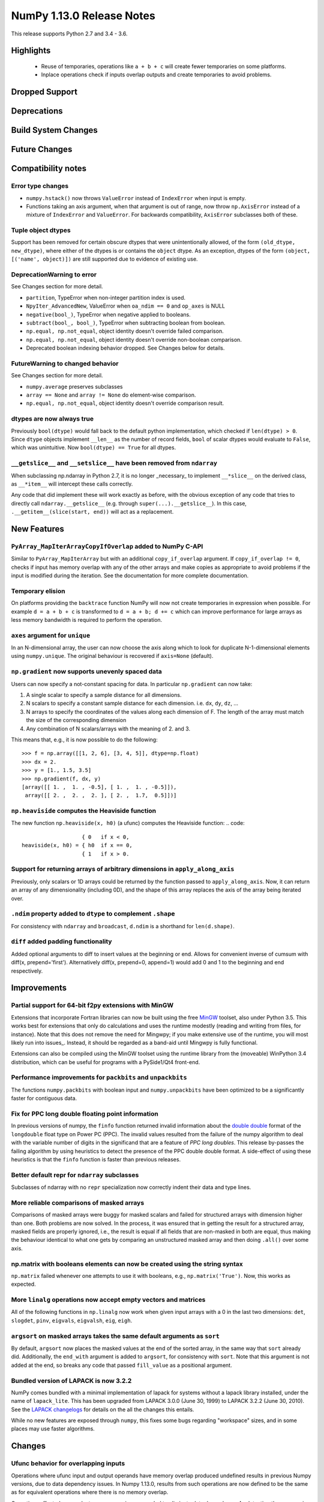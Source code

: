==========================
NumPy 1.13.0 Release Notes
==========================

This release supports Python 2.7 and 3.4 - 3.6.

Highlights
==========

 * Reuse of temporaries, operations like ``a + b + c`` will create fewer
   temporaries on some platforms.
 * Inplace operations check if inputs overlap outputs and create temporaries
   to avoid problems.


Dropped Support
===============


Deprecations
============


Build System Changes
====================


Future Changes
==============


Compatibility notes
===================

Error type changes
------------------

* ``numpy.hstack()`` now throws ``ValueError`` instead of ``IndexError`` when
  input is empty.
* Functions taking an axis argument, when that argument is out of range, now
  throw ``np.AxisError`` instead of a mixture of ``IndexError`` and
  ``ValueError``. For backwards compatibility, ``AxisError`` subclasses both of
  these.

Tuple object dtypes
-------------------

Support has been removed for certain obscure dtypes that were unintentionally
allowed, of the form ``(old_dtype, new_dtype)``, where either of the dtypes
is or contains the ``object`` dtype. As an exception, dtypes of the form
``(object, [('name', object)])`` are still supported due to evidence of
existing use.

DeprecationWarning to error
---------------------------
See Changes section for more detail.

* ``partition``, TypeError when non-integer partition index is used.
* ``NpyIter_AdvancedNew``, ValueError when ``oa_ndim == 0`` and ``op_axes`` is NULL
* ``negative(bool_)``, TypeError when negative applied to booleans.
* ``subtract(bool_, bool_)``, TypeError when subtracting boolean from boolean.
* ``np.equal, np.not_equal``, object identity doesn't override failed comparison.
* ``np.equal, np.not_equal``, object identity doesn't override non-boolean comparison.
* Deprecated boolean indexing behavior dropped. See Changes below for details.

FutureWarning to changed behavior
---------------------------------
See Changes section for more detail.

* ``numpy.average`` preserves subclasses
* ``array == None`` and ``array != None`` do element-wise comparison.
* ``np.equal, np.not_equal``, object identity doesn't override comparison result.

dtypes are now always true
--------------------------

Previously ``bool(dtype)`` would fall back to the default python
implementation, which checked if ``len(dtype) > 0``. Since ``dtype`` objects
implement ``__len__`` as the number of record fields, ``bool`` of scalar dtypes
would evaluate to ``False``, which was unintuitive. Now ``bool(dtype) == True``
for all dtypes.

``__getslice__`` and ``__setslice__`` have been removed from ``ndarray``
------------------------------------------------------------------------
When subclassing np.ndarray in Python 2.7, it is no longer _necessary_ to
implement ``__*slice__`` on the derived class, as ``__*item__`` will intercept
these calls correctly.

Any code that did implement these will work exactly as before, with the
obvious exception of any code that tries to directly call
``ndarray.__getslice__`` (e.g. through ``super(...).__getslice__``). In
this case, ``.__getitem__(slice(start, end))`` will act as a replacement.


New Features
============

``PyArray_MapIterArrayCopyIfOverlap`` added to NumPy C-API
----------------------------------------------------------
Similar to ``PyArray_MapIterArray`` but with an additional ``copy_if_overlap``
argument. If ``copy_if_overlap != 0``,  checks if input has memory overlap with
any of the other arrays and make copies as appropriate to avoid problems if the
input is modified during the iteration. See the documentation for more complete
documentation.

Temporary elision
-----------------
On platforms providing the ``backtrace`` function NumPy will now not create
temporaries in expression when possible.
For example ``d = a + b + c`` is transformed to ``d = a + b; d += c`` which can
improve performance for large arrays as less memory bandwidth is required to
perform the operation.

``axes`` argument for ``unique``
--------------------------------
In an N-dimensional array, the user can now choose the axis along which to look
for duplicate N-1-dimensional elements using ``numpy.unique``. The original
behaviour is recovered if ``axis=None`` (default).

``np.gradient`` now supports unevenly spaced data
------------------------------------------------
Users can now specify a not-constant spacing for data. 
In particular ``np.gradient`` can now take:

1. A single scalar to specify a sample distance for all dimensions.
2. N scalars to specify a constant sample distance for each dimension.
   i.e. ``dx``, ``dy``, ``dz``, ...
3. N arrays to specify the coordinates of the values along each dimension of F.
   The length of the array must match the size of the corresponding dimension
4. Any combination of N scalars/arrays with the meaning of 2. and 3.

This means that, e.g., it is now possible to do the following::
    
    >>> f = np.array([[1, 2, 6], [3, 4, 5]], dtype=np.float)
    >>> dx = 2.
    >>> y = [1., 1.5, 3.5]
    >>> np.gradient(f, dx, y)
    [array([[ 1. ,  1. , -0.5], [ 1. ,  1. , -0.5]]), 
     array([[ 2. ,  2. ,  2. ], [ 2. ,  1.7,  0.5]])]

``np.heaviside`` computes the Heaviside function
------------------------------------------------
The new function ``np.heaviside(x, h0)`` (a ufunc) computes the Heaviside
function:
.. code::
                       { 0   if x < 0,
    heaviside(x, h0) = { h0  if x == 0,
                       { 1   if x > 0.

Support for returning arrays of arbitrary dimensions in ``apply_along_axis``
----------------------------------------------------------------------------
Previously, only scalars or 1D arrays could be returned by the function passed
to ``apply_along_axis``. Now, it can return an array of any dimensionality
(including 0D), and the shape of this array replaces the axis of the array
being iterated over.

``.ndim`` property added to ``dtype`` to complement ``.shape``
--------------------------------------------------------------
For consistency with ``ndarray`` and ``broadcast``, ``d.ndim`` is a shorthand
for ``len(d.shape)``.

``diff`` added padding functionality
------------------------------------
Added optional arguments to diff to insert values at the beginning or end.
Allows for convenient inverse of cumsum with diff(x, prepend='first').
Alternatively diff(x, prepend=0, append=1) would add 0 and 1 to the 
beginning and end respectively.

Improvements
============

Partial support for 64-bit f2py extensions with MinGW
-----------------------------------------------------
Extensions that incorporate Fortran libraries can now be built using the free
MinGW_ toolset, also under Python 3.5. This works best for extensions that only
do calculations and uses the runtime modestly (reading and writing from files,
for instance). Note that this does not remove the need for Mingwpy; if you make
extensive use of the runtime, you will most likely run into issues_. Instead,
it should be regarded as a band-aid until Mingwpy is fully functional.

Extensions can also be compiled using the MinGW toolset using the runtime
library from the (moveable) WinPython 3.4 distribution, which can be useful for
programs with a PySide1/Qt4 front-end.

.. _MinGW: https://sf.net/projects/mingw-w64/files/Toolchains%20targetting%20Win64/Personal%20Builds/mingw-builds/6.2.0/threads-win32/seh/

.. _issues: https://mingwpy.github.io/issues.html

Performance improvements for ``packbits`` and ``unpackbits``
------------------------------------------------------------
The functions ``numpy.packbits`` with boolean input and ``numpy.unpackbits`` have
been optimized to be a significantly faster for contiguous data.

Fix for PPC long double floating point information
--------------------------------------------------
In previous versions of numpy, the ``finfo`` function returned invalid
information about the `double double`_ format of the ``longdouble`` float type
on Power PC (PPC).  The invalid values resulted from the failure of the numpy
algorithm to deal with the variable number of digits in the significand
that are a feature of `PPC long doubles`.  This release by-passes the failing
algorithm by using heuristics to detect the presence of the PPC double double
format.  A side-effect of using these heuristics is that the ``finfo``
function is faster than previous releases.

.. _PPC long doubles: https://www.ibm.com/support/knowledgecenter/en/ssw_aix_71/com.ibm.aix.genprogc/128bit_long_double_floating-point_datatype.htm

.. _issues: https://github.com/numpy/numpy/issues/2669

.. _double double: https://en.wikipedia.org/wiki/Quadruple-precision_floating-point_format#Double-double_arithmetic

Better default repr for ``ndarray`` subclasses
----------------------------------------------
Subclasses of ndarray with no ``repr`` specialization now correctly indent
their data and type lines.

More reliable comparisons of masked arrays
------------------------------------------
Comparisons of masked arrays were buggy for masked scalars and failed for
structured arrays with dimension higher than one. Both problems are now
solved. In the process, it was ensured that in getting the result for a
structured array, masked fields are properly ignored, i.e., the result is equal
if all fields that are non-masked in both are equal, thus making the behaviour
identical to what one gets by comparing an unstructured masked array and then
doing ``.all()`` over some axis.

np.matrix with booleans elements can now be created using the string syntax
---------------------------------------------------------------------------
``np.matrix`` failed whenever one attempts to use it with booleans, e.g.,
``np.matrix('True')``. Now, this works as expected.

More ``linalg`` operations now accept empty vectors and matrices
----------------------------------------------------------------
All of the following functions in ``np.linalg`` now work when given input
arrays with a 0 in the last two dimensions: ``det``, ``slogdet``, ``pinv``,
``eigvals``, ``eigvalsh``, ``eig``, ``eigh``.

``argsort`` on masked arrays takes the same default arguments as ``sort``
-------------------------------------------------------------------------
By default, ``argsort`` now places the masked values at the end of the sorted
array, in the same way that ``sort`` already did. Additionally, the
``end_with`` argument is added to ``argsort``, for consistency with ``sort``.
Note that this argument is not added at the end, so breaks any code that
passed ``fill_value`` as a positional argument.

Bundled version of LAPACK is now 3.2.2
--------------------------------------
NumPy comes bundled with a minimal implementation of lapack for systems without
a lapack library installed, under the name of ``lapack_lite``. This has been
upgraded from LAPACK 3.0.0 (June 30, 1999) to LAPACK 3.2.2 (June 30, 2010). See
the `LAPACK changelogs`_ for details on the all the changes this entails.

While no new features are exposed through ``numpy``, this fixes some bugs
regarding "workspace" sizes, and in some places may use faster algorithms.

.. _`LAPACK changelogs`: http://www.netlib.org/lapack/release_notes.html#_4_history_of_lapack_releases

Changes
=======

Ufunc behavior for overlapping inputs
-------------------------------------

Operations where ufunc input and output operands have memory overlap
produced undefined results in previous Numpy versions, due to data
dependency issues. In Numpy 1.13.0, results from such operations are
now defined to be the same as for equivalent operations where there is
no memory overlap.

Operations affected now make temporary copies, as needed to eliminate
data dependency. As detecting these cases is computationally
expensive, a heuristic is used, which may in rare cases result to
needless temporary copies.  For operations where the data dependency
is simple enough for the heuristic to analyze, temporary copies will
not be made even if the arrays overlap, if it can be deduced copies
are not necessary.  As an example,``np.add(a, b, out=a)`` will not
involve copies.

To illustrate a previously undefined operation::

    >>> x = np.arange(16).astype(float)
    >>> np.add(x[1:], x[:-1], out=x[1:])

In Numpy 1.13.0 the last line is guaranteed to be equivalent to::

    >>> np.add(x[1:].copy(), x[:-1].copy(), out=x[1:])

A similar operation with simple non-problematic data dependence is::

    >>> x = np.arange(16).astype(float)
    >>> np.add(x[1:], x[:-1], out=x[:-1])

It will continue to produce the same results as in previous Numpy
versions, and will not involve unnecessary temporary copies.

The change applies also to in-place binary operations, for example::

    >>> x = np.random.rand(500, 500)
    >>> x += x.T

This statement is now guaranteed to be equivalent to ``x[...] = x + x.T``,
whereas in previous Numpy versions the results were undefined.

``average`` now preserves subclasses
------------------------------------
For ndarray subclasses, ``numpy.average`` will now return an instance of the
subclass, matching the behavior of most other numpy functions such as ``mean``.
As a consequence, also calls that returned a scalar may now return a subclass
array scalar.

``array == None`` and ``array != None`` do element-wise comparison
------------------------------------------------------------------
Previously these operations returned scalars ``False`` and ``True`` respectively.

``np.equal, np.not_equal`` for object arrays ignores object identity
--------------------------------------------------------------------
Previously, these functions always treated identical objects as equal. This had
the effect of overriding comparison failures, comparison of objects that did
not return booleans, such as np.arrays, and comparison of objects where the
results differed from object identity, such as NaNs.

Boolean indexing changes
------------------------
* Boolean array-likes (such as lists of python bools) are always treated as
  boolean indexes.

* Boolean scalars (including python ``True``) are legal boolean indexes and
  never treated as integers.

* Boolean indexes must match the dimension of the axis that they index.

* Boolean indexes used on the lhs of an assignment must match the dimensions of
  the rhs.

* Boolean indexing into scalar arrays return a new 1-d array.  This means that
  ``array(1)[array(True)]`` gives ``array([1])`` and not the original array.

``np.random.multivariate_normal`` behavior with bad covariance matrix
---------------------------------------------------------------------

It is now possible to adjust the behavior the function will have when dealing
with the covariance matrix by using two new keyword arguments:

* ``tol`` can be used to specify a tolerance to use when checking that
  the covariance matrix is positive semidefinite.

* ``check_valid`` can be used to configure what the function will do in the
  presence of a matrix that is not positive semidefinite. Valid options are
  ``ignore``, ``warn`` and ``raise``. The default value, ``warn`` keeps the
  the behavior used on previous releases.

``assert_array_less`` compares ``np.inf`` and ``-np.inf`` now
-------------------------------------------------------------
Previously, ``np.testing.assert_array_less`` ignored all infinite values. This
is not the expected behavior both according to documentation and intuitively.
Now, -inf < x < inf is considered ``True`` for any real number x and all
other cases fail.

``offset`` attribute value in ``memmap`` objects
------------------------------------------------
The ``offset`` attribute in a ``memmap`` object is now set to the
offset into the file. This is a behaviour change only for offsets
greater than ``mmap.ALLOCATIONGRANULARITY``.

``np.real`` and ``np.imag`` return scalars for scalar inputs
~~~~~~~~~~~~~~~~~~~~~~~~~~~~~~~~~~~~~~~~~~~~~~~~~~~~~~~~~~~~
Previously, ``np.real`` and ``np.imag`` used to return array objects when
provided a scalar input, which was inconsistent with other functions like
``np.angle`` and ``np.conj``.
